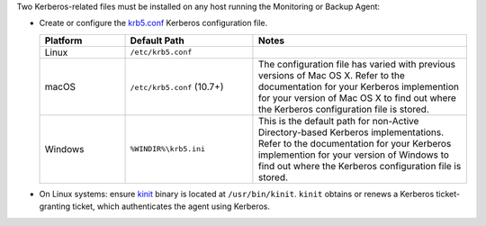 Two Kerberos-related files must be installed on any host running the
Monitoring or Backup Agent: 

- Create or configure the 
  `krb5.conf <https://web.mit.edu/kerberos/krb5-1.12/doc/admin/conf_files/krb5_conf.html>`_ 
  Kerberos configuration file.

  .. list-table::
     :widths: 20 30 50
     :header-rows: 1

     * - Platform

       - Default Path
         
       - Notes

     * - Linux
       
       - ``/etc/krb5.conf``
       
       - 

     * - macOS
       
       - ``/etc/krb5.conf`` (10.7+)
        
       - The configuration file has varied with previous versions of
         Mac OS X. Refer to the documentation for your Kerberos
         implemention for your version of Mac OS X to find out where
         the Kerberos configuration file is stored.

     * - Windows
       
       - ``%WINDIR%\krb5.ini``
       
       - This is the default path for non-Active Directory-based
         Kerberos implementations. Refer to the documentation for your
         Kerberos implemention for your version of Windows to find out
         where the Kerberos configuration file is stored.
       

- On Linux systems: ensure `kinit <http://web.mit.edu/KERBEROS/krb5-devel/doc/user/user_commands/kinit.html>`_ 
  binary is located at ``/usr/bin/kinit``. ``kinit``
  obtains or renews a Kerberos ticket-granting ticket, which
  authenticates the agent using Kerberos.
